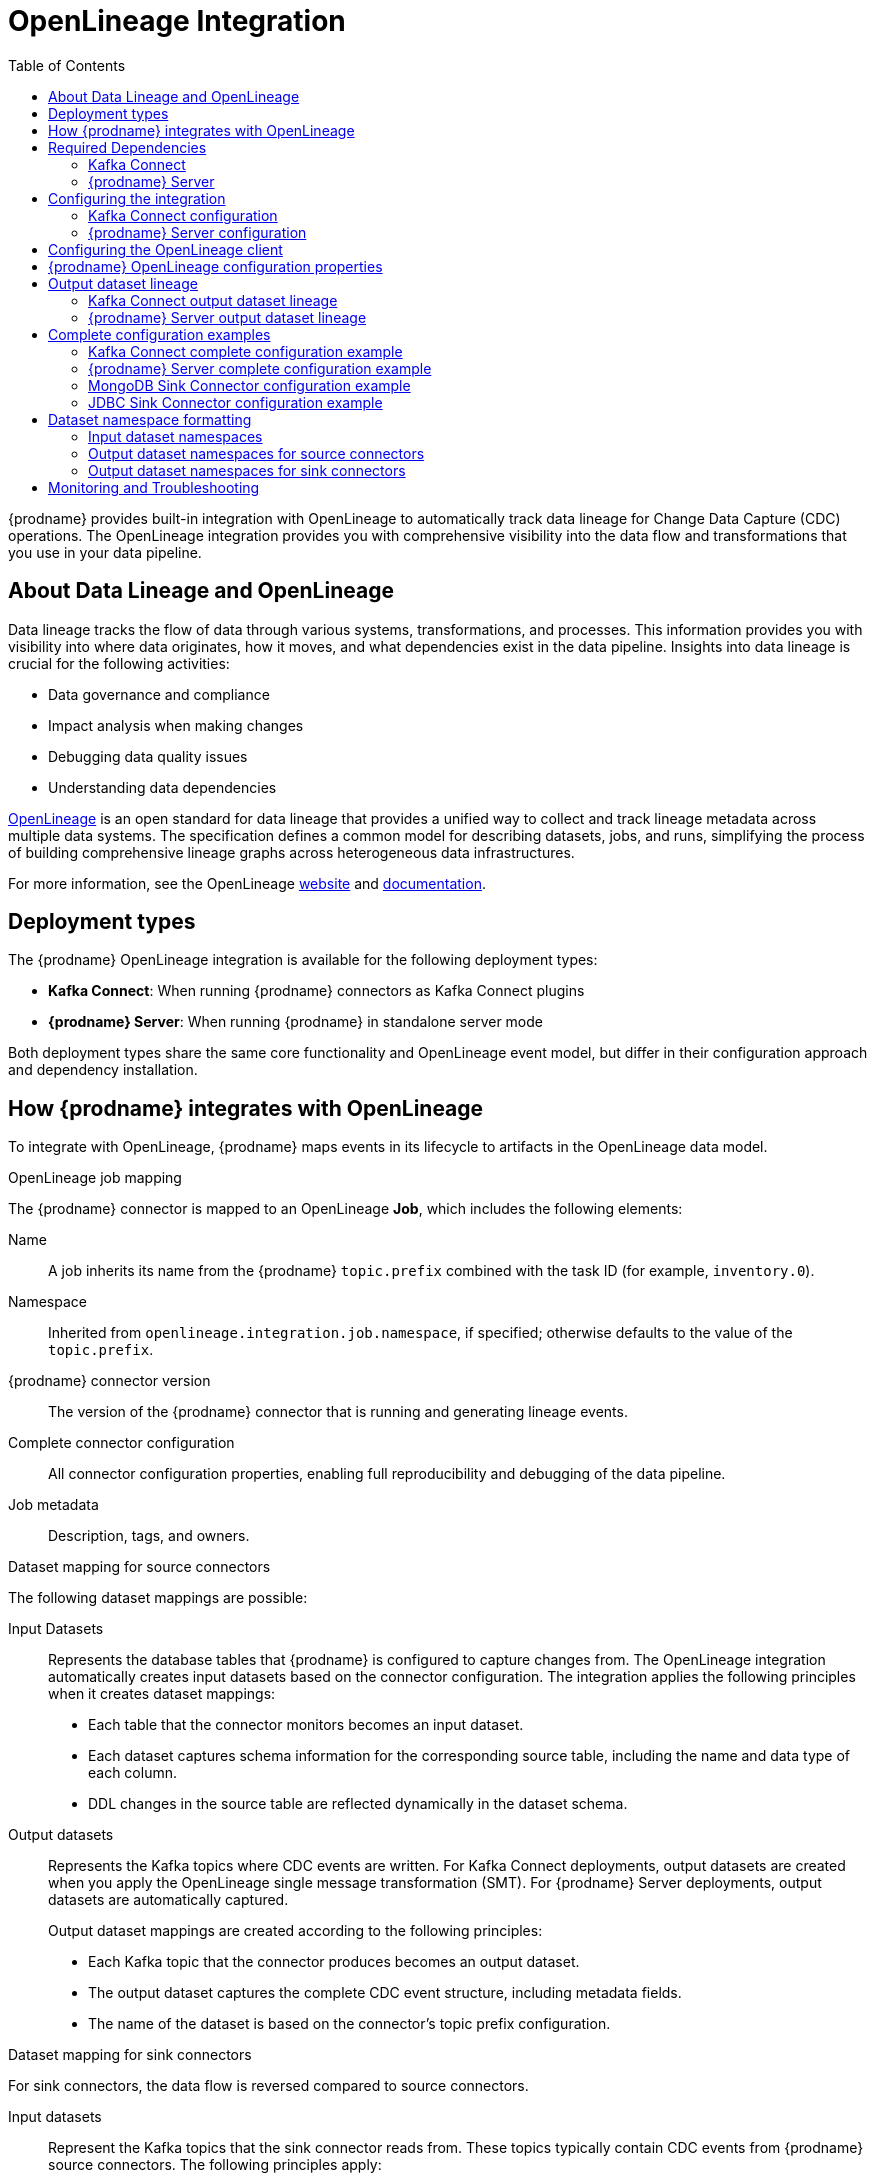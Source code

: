 // Category: debezium-using
// Type: assembly
// ModuleID: open-lineage-integration
// Title: OpenLineage Integration
[id="open-lineage-integration"]
= OpenLineage Integration

:toc:
:toc-placement: macro
:linkattrs:
:icons: font
:source-highlighter: highlight.js

toc::[]

{prodname} provides built-in integration with OpenLineage to automatically track data lineage for Change Data Capture (CDC) operations.
The OpenLineage integration provides you with comprehensive visibility into the data flow and transformations that you use in your data pipeline.

== About Data Lineage and OpenLineage

Data lineage tracks the flow of data through various systems, transformations, and processes.
This information provides you with visibility into where data originates, how it moves, and what dependencies exist in the data pipeline.
Insights into data lineage is crucial for the following activities:

* Data governance and compliance
* Impact analysis when making changes
* Debugging data quality issues
* Understanding data dependencies

https://openlineage.io/[OpenLineage] is an open standard for data lineage that provides a unified way to collect and track lineage metadata across multiple data systems.
The specification defines a common model for describing datasets, jobs, and runs, simplifying the process of building comprehensive lineage graphs across heterogeneous data infrastructures.

For more information, see the OpenLineage https://openlineage.io/[website] and https://openlineage.io/docs/[documentation].

== Deployment types

The {prodname} OpenLineage integration is available for the following deployment types:

* *Kafka Connect*: When running {prodname} connectors as Kafka Connect plugins
* *{prodname} Server*: When running {prodname} in standalone server mode

Both deployment types share the same core functionality and OpenLineage event model, but differ in their configuration approach and dependency installation.

== How {prodname} integrates with OpenLineage

To integrate with OpenLineage, {prodname} maps events in its lifecycle to artifacts in the OpenLineage data model.

.OpenLineage job mapping

The {prodname} connector is mapped to an OpenLineage *Job*, which includes the following elements:

Name:: A job inherits its name from the {prodname} `topic.prefix` combined with the task ID (for example, `inventory.0`).
Namespace:: Inherited from `openlineage.integration.job.namespace`, if specified; otherwise defaults to the value of the `topic.prefix`.
{prodname} connector version:: The version of the {prodname} connector that is running and generating lineage events.
Complete connector configuration:: All connector configuration properties, enabling full reproducibility and debugging of the data pipeline.
Job metadata:: Description, tags, and owners.

.Dataset mapping for source connectors

The following dataset mappings are possible: 

Input Datasets::
Represents the database tables that {prodname} is configured to capture changes from.
The OpenLineage integration automatically creates input datasets based on the connector configuration.
The integration applies the following principles when it creates dataset mappings: 

* Each table that the connector monitors becomes an input dataset.
* Each dataset captures schema information for the corresponding source table, including the name and data type of each column.
* DDL changes in the source table are reflected dynamically in the dataset schema.

Output datasets::
Represents the Kafka topics where CDC events are written.
For Kafka Connect deployments, output datasets are created when you apply the OpenLineage single message transformation (SMT).
For {prodname} Server deployments, output datasets are automatically captured.
+
Output dataset mappings are created according to the following principles:

* Each Kafka topic that the connector produces becomes an output dataset.
* The output dataset captures the complete CDC event structure, including metadata fields.
* The name of the dataset is based on the connector's topic prefix configuration.

.Dataset mapping for sink connectors

For sink connectors, the data flow is reversed compared to source connectors.

Input datasets::
Represent the Kafka topics that the sink connector reads from.
These topics typically contain CDC events from {prodname} source connectors.
The following principles apply:
+
* Each Kafka topic that the sink connector consumes becomes an input dataset.
* The input dataset captures the Kafka topic schema and metadata.
* The namespace format follows `kafka://bootstrap-server:port` where the bootstrap server is specified via the `openlineage.integration.dataset.kafka.bootstrap.servers` property.

Output datasets::
Represents the target databases or collections where the sink connector writes data.
+
Output dataset mappings follow these principles:
+
* Each target database table or collection becomes an output dataset.
* The output dataset captures schema information for the target database.
* The namespace format depends on the target database system (see <<dataset-namespace-formatting>> for details).

The following {prodname} sink connectors support OpenLineage integration in Kafka Connect:

* *MongoDB Sink Connector*: Writes CDC events to MongoDB collections
* *JDBC Sink Connector*: Writes CDC events to relational database tables

NOTE: {prodname} Server currently only supports OpenLineage integration with the Kafka sink. MongoDB Sink and JDBC Sink connectors are only supported in Kafka Connect deployments.

.Run events

When you integrate {prodname} with OpenLineage, the connector emits events to report changes of status.
The connector emits OpenLineage run events after the following status changes:

START:: Reports connector initialization.
RUNNING:: Emitted periodically during normal streaming operations and during processing individual tables. These periodic events ensure continuous lineage tracking for long-running streaming CDC operations.
COMPLETE:: Reports that the connector shut down gracefully.
FAIL:: Reports that the connector encountered an error.


== Required Dependencies

The OpenLineage integration requires several JAR files that are bundled together in the `debezium-openlineage-core-libs` archive.

=== Kafka Connect

Before you can use {prodname} with OpenLineage in Kafka Connect, complete the following steps to obtain the required dependencies:

. Download the link:https://repo1.maven.org/maven2/io/debezium/debezium-openlineage-core/{debezium-version}/debezium-openlineage-core-{debezium-version}-libs.tar.gz[OpenLineage core archive].
. Extract the contents of the archive into the {prodname} plug-in directories in your Kafka Connect environment.

=== {prodname} Server

Before you can use {prodname} Server with OpenLineage, complete the following steps to obtain the required dependencies:

. Download the link:https://repo1.maven.org/maven2/io/debezium/debezium-openlineage-core/{debezium-version}/debezium-openlineage-core-{debezium-version}-libs.tar.gz[OpenLineage core archive].
. Extract the contents of the archive.
. Copy all JAR files to the `/debezium/lib` directory in your {prodname} Server installation.

== Configuring the integration

To enable the integration, you must configure the {prodname} connector and the OpenLineage client.
The configuration approach differs between Kafka Connect and {prodname} Server deployments.

=== Kafka Connect configuration

To enable {prodname} to integrate with OpenLineage in Kafka Connect, add properties to your connector configuration, as shown in the following example:

[source,properties]
----
# Enable OpenLineage integration
openlineage.integration.enabled=true

# Path to OpenLineage configuration file
openlineage.integration.config.file.path=/path/to/openlineage.yml

# Job metadata (optional but recommended)
openlineage.integration.job.namespace=myNamespace
openlineage.integration.job.description=CDC connector for products database
openlineage.integration.job.tags=env=prod,team=data-engineering
openlineage.integration.job.owners=Alice Smith=maintainer,Bob Johnson=Data Engineer
----

=== {prodname} Server configuration

To enable {prodname} Server to integrate with OpenLineage, add properties to your `application.properties` file, as shown in the following example:

[source,properties]
----
# Enable OpenLineage integration
debezium.source.openlineage.integration.enabled=true

# Path to OpenLineage configuration file
debezium.source.openlineage.integration.config.file.path=config/openlineage.yml

# Job metadata (optional but recommended)
debezium.source.openlineage.integration.job.description=CDC connector for products database
debezium.source.openlineage.integration.job.tags=env=prod,team=data-engineering
debezium.source.openlineage.integration.job.owners=Alice Smith=maintainer,Bob Johnson=Data Engineer
----

NOTE: In {prodname} Server, all OpenLineage properties use the `debezium.source.` prefix, as shown in the example.

== Configuring the OpenLineage client

Create an `openlineage.yml` file to configure the OpenLineage client.
This configuration file is used by both Kafka Connect and {prodname} Server deployments.
Use the following example as a guide:

[source,yaml]
----
transport:
  type: http
  url: http://your-openlineage-server:5000
  endpoint: /api/v1/lineage
  auth:
    type: api_key
    api_key: your-api-key

# Alternative: Console transport for testing
# transport:
#   type: console
----

For detailed OpenLineage client configuration options, refer to the https://openlineage.io/docs/client/java[OpenLineage client documentation].

== {prodname} OpenLineage configuration properties

The following table lists the OpenLineage configuration properties for both deployment types.

NOTE: For {prodname} Server, add the `debezium.source.` prefix to all property names (for example, `debezium.source.openlineage.integration.enabled`).

[cols="3,4,1,2"]
|===
|Property (Kafka Connect) |Description |Required |Default

|`openlineage.integration.enabled`
|Enables and disables the OpenLineage integration.
|Yes
|`false`

|`openlineage.integration.config.file.path`
|Path to the OpenLineage YAML configuration file.
|Yes
|No default value

|`openlineage.integration.job.namespace`
|Namespace used for the job.
|No
|Value of `topic.prefix`

|`openlineage.integration.job.description`
|Human-readable job description
|No
|No default value

|`openlineage.integration.job.tags`
|Comma-separated list of key-value tags.
|No
|No default value

|`openlineage.integration.job.owners`
|Comma-separated list of name-role ownership entries.
|No
|No default value

|`openlineage.integration.dataset.kafka.bootstrap.servers`
|Kafka bootstrap servers used to retrieve Kafka topic metadata. For source connectors, if not specified, the value of `schema.history.internal.kafka.bootstrap.servers` is used. For sink connectors, this property must be explicitly specified.
|Yes (for sink connectors)
|Value of `schema.history.internal.kafka.bootstrap.servers` (for source connectors only)
|===

.Example: Tags list format

Specify Tags as a comma-separated list of key-value pairs, as shown in the following example:

[source,properties]
----
openlineage.integration.job.tags=environment=production,team=data-platform,criticality=high
----

.Example: Owners list format

Specify Owners as a comma-separated list of name-role pairs, as shown in the following example:

[source,properties]
----
openlineage.integration.job.owners=John Doe=maintainer,Jane Smith=Data Engineer,Team Lead=owner
----

== Output dataset lineage

{prodname} can capture output dataset lineage (Kafka topics) to track the destination of CDC events.
The configuration approach differs between Kafka Connect and {prodname} Server.

=== Kafka Connect output dataset lineage

To capture output dataset lineage in Kafka Connect, configure {prodname} to use the OpenLineage Single Message Transform (SMT):

[source,properties]
----
# Add OpenLineage transform
transforms=openlineage
transforms.openlineage.type=io.debezium.transforms.openlineage.OpenLineage

# Required: Configure schema history with Kafka bootstrap servers
schema.history.internal.kafka.bootstrap.servers=your-kafka:9092
----

The SMT captures detailed schema information about change events that {prodname} writes to Kafka topics.
The transformation captures schema data that includes the following items:

* Event structure (before, after, source, transaction metadata)
* Field types and nested structures
* Topic names and namespaces

=== {prodname} Server output dataset lineage

For {prodname} Server deployments, output dataset lineage is automatically captured when OpenLineage integration is enabled.
No additional configuration or transformation is required, as {prodname} Server has full control over the output records.

NOTE: The OpenLineage SMT is only required for Kafka Connect deployments. {prodname} Server captures output lineage automatically.

== Complete configuration examples

The following examples show complete configurations for enabling OpenLineage integration in both Kafka Connect and {prodname} Server.

=== Kafka Connect complete configuration example

The following example shows a complete configuration for enabling a PostgreSQL connector to integrate with OpenLineage in Kafka Connect:

[source,json]
----
{
  "name": "inventory-connector-postgres",
  "config": {
    "connector.class": "io.debezium.connector.postgresql.PostgresConnector",
    "tasks.max": "1",
    "database.hostname": "postgres",
    "database.port": "5432",
    "database.user": "postgres",
    "database.password": "postgres",
    "database.dbname": "postgres",
    "topic.prefix": "inventory",
    "snapshot.mode": "initial",
    "slot.name": "inventory",
    "schema.history.internal.kafka.bootstrap.servers": "kafka:9092",
    "schema.history.internal.kafka.topic": "schema-changes.inventory",
    "openlineage.integration.enabled": "true",
    "openlineage.integration.config.file.path": "/kafka/openlineage.yml",
    "openlineage.integration.job.description": "CDC connector for inventory database",
    "openlineage.integration.job.tags": "env=production,team=data-platform,database=postgresql",
    "openlineage.integration.job.owners": "Data Team=maintainer,Alice Johnson=Data Engineer",
    "transforms": "openlineage",
    "transforms.openlineage.type": "io.debezium.transforms.openlineage.OpenLineage"
  }
}
----

=== {prodname} Server complete configuration example

The following example shows a complete `application.properties` configuration for enabling a PostgreSQL connector to integrate with OpenLineage in {prodname} Server with Kafka sink:

[source,properties]
----
# Sink configuration (Kafka)
debezium.sink.type=kafka
debezium.sink.kafka.producer.key.serializer=org.apache.kafka.common.serialization.StringSerializer
debezium.sink.kafka.producer.value.serializer=org.apache.kafka.common.serialization.StringSerializer
debezium.sink.kafka.producer.bootstrap.servers=kafka:9092

# Source connector configuration
debezium.source.connector.class=io.debezium.connector.postgresql.PostgresConnector
debezium.source.offset.storage=org.apache.kafka.connect.storage.MemoryOffsetBackingStore
debezium.source.offset.flush.interval.ms=0
debezium.source.database.hostname=postgres
debezium.source.database.port=5432
debezium.source.database.user=postgres
debezium.source.database.password=postgres
debezium.source.database.dbname=postgres
debezium.source.topic.prefix=tutorial
debezium.source.schema.include.list=inventory

# OpenLineage integration
debezium.source.openlineage.integration.enabled=true
debezium.source.openlineage.integration.config.file.path=config/openlineage.yml
debezium.source.openlineage.integration.job.description=CDC connector for products database
debezium.source.openlineage.integration.job.tags=env=prod,team=cdc
debezium.source.openlineage.integration.job.owners=Mario=maintainer,John Doe=Data scientist

# Logging configuration (optional)
quarkus.log.console.json=false
----

NOTE: In {prodname} Server, output dataset lineage is automatically captured. No SMT configuration is required.

=== MongoDB Sink Connector configuration example

The following example shows a complete configuration for enabling the MongoDB Sink Connector to integrate with OpenLineage in Kafka Connect:

[source,json]
----
{
  "name": "mongodb-sink",
  "config": {
    "connector.class": "io.debezium.connector.mongodb.MongoDbSinkConnector",
    "tasks.max": "1",
    "mongodb.connection.string": "mongodb://admin:admin@mongodb:27017",
    "topics": "inventory.inventory.products",
    "sink.database": "inventory2",
    "openlineage.integration.enabled": "true",
    "openlineage.integration.config.file.path": "/kafka/openlineage.yml",
    "openlineage.integration.job.description": "Sink connector for MongoDB",
    "openlineage.integration.job.tags": "env=prod,team=cdc",
    "openlineage.integration.job.owners": "Mario=maintainer,John Doe=Data scientist",
    "openlineage.integration.dataset.kafka.bootstrap.servers": "kafka:9092"
  }
}
----

NOTE: For sink connectors, the `openlineage.integration.dataset.kafka.bootstrap.servers` property is required to retrieve input dataset metadata from Kafka topics. Unlike source connectors, sink connectors do not have direct access to Kafka topic metadata through the Kafka Connect framework and must explicitly connect to retrieve schema information.

=== JDBC Sink Connector configuration example

The following example shows a complete configuration for enabling the JDBC Sink Connector to integrate with OpenLineage in Kafka Connect:

[source,json]
----
{
  "name": "jdbc-sink",
  "config": {
    "connector.class": "io.debezium.connector.jdbc.JdbcSinkConnector",
    "tasks.max": "1",
    "connection.url": "jdbc:postgresql://postgres:5432/inventory",
    "connection.username": "postgres",
    "connection.password": "postgres",
    "topics": "inventory.inventory.customers",
    "insert.mode": "upsert",
    "primary.key.mode": "record_key",
    "openlineage.integration.enabled": "true",
    "openlineage.integration.config.file.path": "/kafka/openlineage.yml",
    "openlineage.integration.job.description": "Sink connector for JDBC",
    "openlineage.integration.job.tags": "env=prod,team=data-engineering",
    "openlineage.integration.job.owners": "Data Team=maintainer,Alice Johnson=Data Engineer",
    "openlineage.integration.dataset.kafka.bootstrap.servers": "kafka:9092"
  }
}
----

[id="dataset-namespace-formatting"]
== Dataset namespace formatting

{prodname} formats dataset namespaces according to the https://openlineage.io/docs/spec/naming#dataset-naming[OpenLineage dataset naming specification].

=== Input dataset namespaces

Input dataset namespaces identify the source database and follow a format specific to each database system.

.Example: PostgreSQL input dataset (for source connectors)
* Namespace: `postgres://hostname:port`
* Name: `schema.table`
* Schema: Column names and types from the source table

.Example: Kafka input dataset (for sink connectors)
* Namespace: `kafka://kafka-broker:9092`
* Name: `inventory.inventory.products`
* Schema: CDC event structure from the source connector

The exact namespace format depends on your database system and follows the OpenLineage specification for dataset naming.

=== Output dataset namespaces for source connectors

Output dataset namespaces identify the Kafka topics where CDC events are written.

.Example: Kafka output dataset (for source connectors)
* Namespace: `kafka://bootstrap-server:port`
* Name: `topic-prefix.schema.table`
* Schema: Complete CDC event structure including metadata fields

=== Output dataset namespaces for sink connectors

Output dataset namespaces identify the target databases where sink connectors write data.

.Example: MongoDB output dataset
* Namespace: `mongodb://mongodb-host:27017`
* Name: `database.collection`
* Schema: Target collection schema

.Example: JDBC output dataset (PostgreSQL)
* Namespace: `postgres://postgres-host:5432`
* Name: `schema.table`
* Schema: Target table schema

== Monitoring and Troubleshooting

.Verifying the integration

To verify that the OpenLineage integration is working correctly, complete the following steps:

.Procedure
1. Check the connector logs for OpenLineage-related messages.
2. If you configured HTTP transport, verify that events appear in your OpenLineage backend.
3. For testing purposes, you can use console transport to view events directly in the logs:
+
[source,yaml]
----
transport:
  type: console
----

.Common issues

Integration not working::
* Verify that `openlineage.integration.enabled` is set to `true`.
* Check that the path to the OpenLineage configuration file that is specified in the connector configuration is correct, and that {prodname} can access the target file.
* Ensure that the YAML in the OpenLineage configuration file is valid.
* Verify that all required JAR dependencies are present in the classpath.

Missing output datasets::

* Verify that you configured the connector to use the OpenLineage transformation.
* Check that you set the property `schema.history.internal.kafka.bootstrap.servers` in the connector configuration.

Connection issues::

* Verify that you specified the correct server URL and authentication information in the OpenLineage client configuration.
* Check the network connectivity between {prodname} and the OpenLineage server.

Dependency issues::

* Ensure that all required JAR files are present and their versions are compatible versions.
* Check for classpath conflicts with existing dependencies.

Missing input datasets for sink connectors::

* Verify that the `openlineage.integration.dataset.kafka.bootstrap.servers` property is configured.
* Check that the Kafka bootstrap servers are accessible from the connector.
* Ensure the Kafka topics specified in the `topics` configuration exist and are accessible.

.Error Events

When the connector fails, check for the following items in OpenLineage FAIL events:

* Error messages
* Stack traces
* Connector configuration for debugging